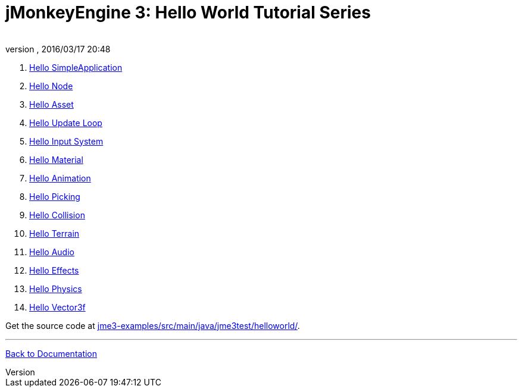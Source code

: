 = jMonkeyEngine 3: Hello World Tutorial Series
:author: 
:revnumber: 
:revdate: 2016/03/17 20:48
:relfileprefix: ../
:imagesdir: ..
ifdef::env-github,env-browser[:outfilesuffix: .adoc]


.  <<jme3/beginner/hello_simpleapplication#,Hello SimpleApplication>>
.  <<jme3/beginner/hello_node#,Hello Node>>
.  <<jme3/beginner/hello_asset#,Hello Asset>>
.  <<jme3/beginner/hello_main_event_loop#,Hello Update Loop>>
.  <<jme3/beginner/hello_input_system#,Hello Input System>>
.  <<jme3/beginner/hello_material#,Hello Material>>
.  <<jme3/beginner/hello_animation#,Hello Animation>>
.  <<jme3/beginner/hello_picking#,Hello Picking>>
.  <<jme3/beginner/hello_collision#,Hello Collision>>
.  <<jme3/beginner/hello_terrain#,Hello Terrain>>
.  <<jme3/beginner/hello_audio#,Hello Audio>>
.  <<jme3/beginner/hello_effects#,Hello Effects>>
.  <<jme3/beginner/hello_physics#,Hello Physics>>
.  <<jme3/beginner/hellovector#,Hello Vector3f>>

Get the source code at link:https://github.com/jMonkeyEngine/jmonkeyengine/tree/master/jme3-examples/src/main/java/jme3test/helloworld[jme3-examples/src/main/java/jme3test/helloworld/].

'''

<<jme3#,Back to Documentation>>
